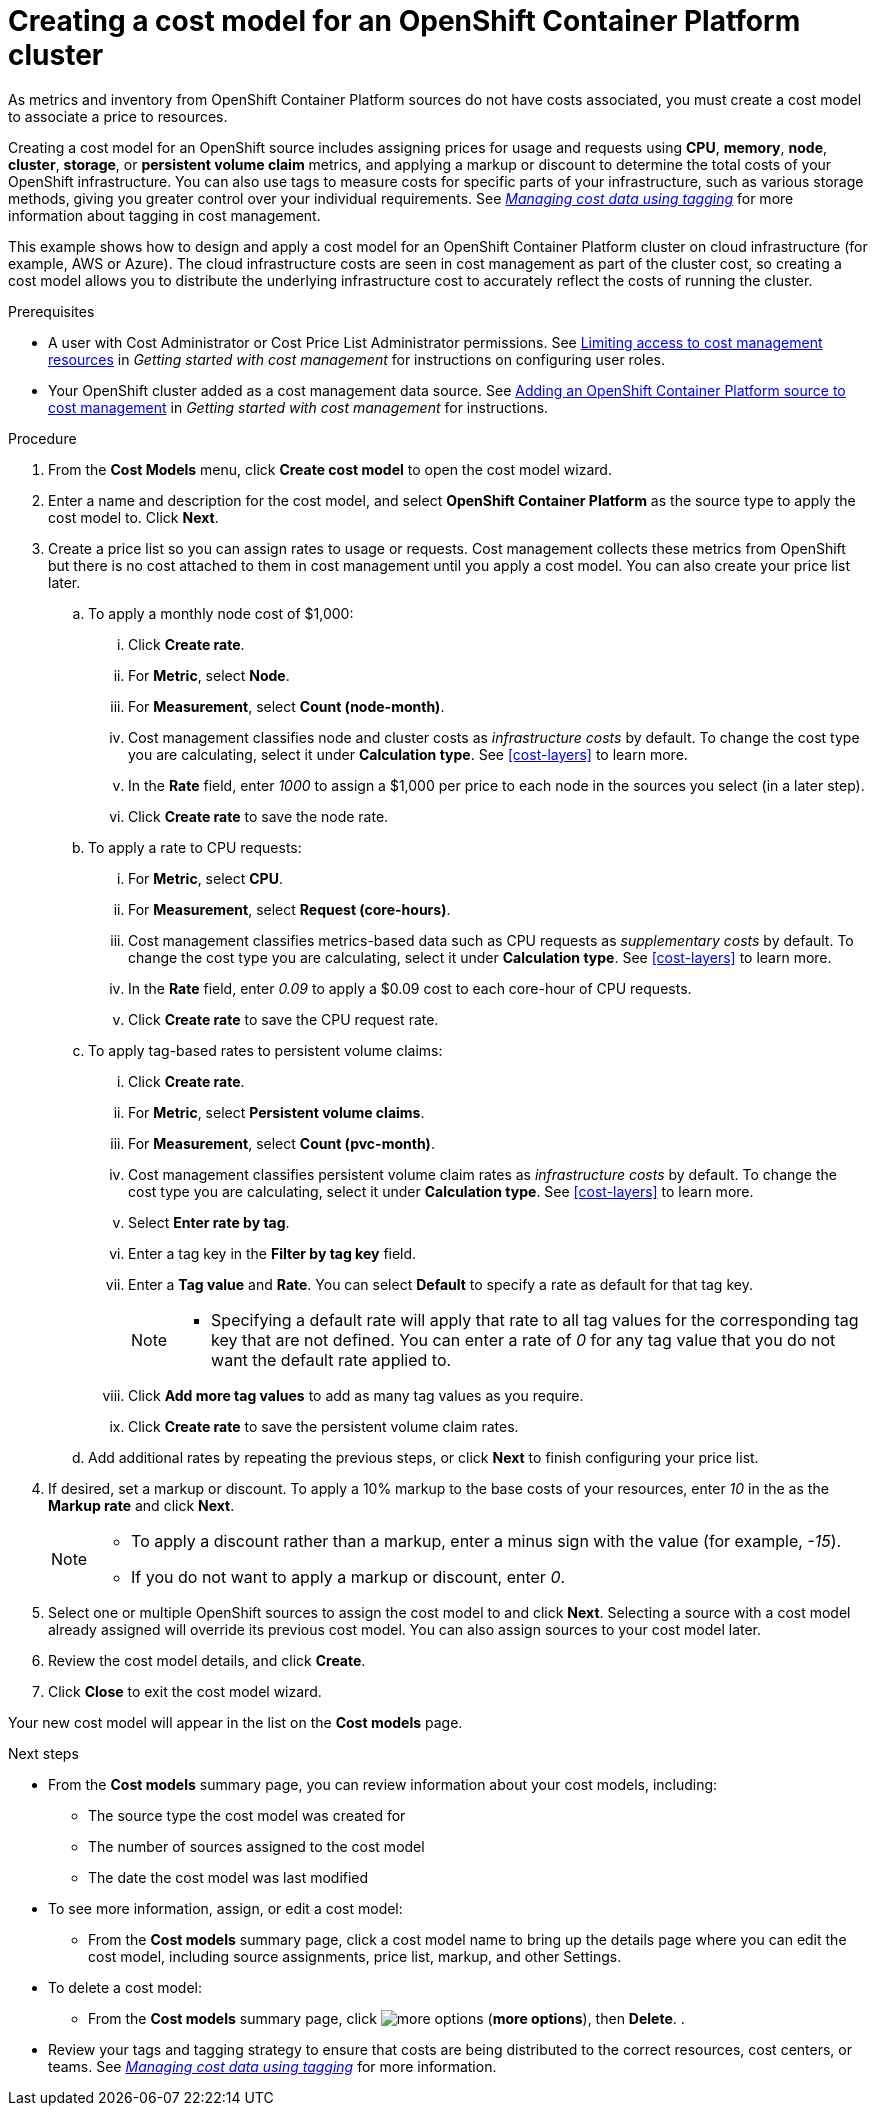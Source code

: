 // Module included in the following assemblies:
//
// assembly-setting-up-cost-models.adoc
:_module-type: PROCEDURE
:experimental:

[id="creating-an-ocp-cost-model_{context}"]
= Creating a cost model for an OpenShift Container Platform cluster

[role="_abstract"]
As metrics and inventory from OpenShift Container Platform sources do not have costs associated, you must create a cost model to associate a price to resources.

Creating a cost model for an OpenShift source includes assigning prices for usage and requests using *CPU*, *memory*, *node*, *cluster*, *storage*, or *persistent volume claim* metrics, and applying a markup or discount to determine the total costs of your OpenShift infrastructure. You can also use tags to measure costs for specific parts of your infrastructure, such as various storage methods, giving you greater control over your individual requirements. See link:https://access.redhat.com/documentation/en-us/cost_management_service/2021/html-single/managing_cost_data_using_tagging/index[_Managing cost data using tagging_] for more information about tagging in cost management.

This example shows how to design and apply a cost model for an OpenShift Container Platform cluster on cloud infrastructure (for example, AWS or Azure). The cloud infrastructure costs are seen in cost management as part of the cluster cost, so creating a cost model allows you to distribute the underlying infrastructure cost to accurately reflect the costs of running the cluster.

////
* How to account for monthly OpenShift cluster and node costs
* How to assign rates to OpenShift metrics and usage
* How to apply tag-based rates to persistent volume claims
* How to classify costs as _infrastructure_ or _supplementary_
* How to apply a _markup_ against your _raw cost_ to get the _usage cost_
////

.Prerequisites

* A user with Cost Administrator or Cost Price List Administrator permissions. See link:https://access.redhat.com/documentation/en-us/cost_management_service/2021/html/getting_started_with_cost_management/assembly_limiting_access_cost_resources_rbac[Limiting access to cost management resources] in _Getting started with cost management_ for instructions on configuring user roles.
* Your OpenShift cluster added as a cost management data source. See link:https://access.redhat.com/documentation/en-us/cost_management_service/2021/html/getting_started_with_cost_management/assembly-adding-openshift-container-platform-source[Adding an OpenShift Container Platform source to cost management] in _Getting started with cost management_ for instructions.

.Procedure

. From the *Cost Models* menu, click btn:[Create cost model] to open the cost model wizard.
. Enter a name and description for the cost model, and select *OpenShift Container Platform* as the source type to apply the cost model to. Click btn:[Next].

. Create a price list so you can assign rates to usage or requests. Cost management collects these metrics from OpenShift but there is no cost attached to them in cost management until you apply a cost model. You can also create your price list later.
.. To apply a monthly node cost of $1,000:
... Click btn:[Create rate].
... For *Metric*, select *Node*.
... For *Measurement*, select *Count (node-month)*.
... Cost management classifies node and cluster costs as _infrastructure costs_ by default. To change the cost type you are calculating, select it under *Calculation type*. See xref:cost-layers[] to learn more.
... In the *Rate* field, enter _1000_ to assign a $1,000 per  price to each node in the sources you select (in a later step).
... Click btn:[Create rate] to save the node rate.
.. To apply a rate to CPU requests:
... For *Metric*, select *CPU*.
... For *Measurement*, select *Request (core-hours)*.
... Cost management classifies metrics-based data such as CPU requests as _supplementary costs_ by default. To change the cost type you are calculating, select it under *Calculation type*. See xref:cost-layers[] to learn more.
... In the *Rate* field, enter _0.09_ to apply a $0.09 cost to each core-hour of CPU requests.
... Click btn:[Create rate] to save the CPU request rate.
.. To apply tag-based rates to persistent volume claims:
... Click btn:[Create rate].
... For *Metric*, select *Persistent volume claims*.
... For *Measurement*, select *Count (pvc-month)*.
... Cost management classifies persistent volume claim rates as _infrastructure costs_ by default. To change the cost type you are calculating, select it under *Calculation type*. See xref:cost-layers[] to learn more.
... Select *Enter rate by tag*.
... Enter a tag key in the *Filter by tag key* field.
... Enter a *Tag value* and *Rate*. You can select *Default* to specify a rate as default for that tag key.
+
[NOTE]
====
* Specifying a default rate will apply that rate to all tag values for the corresponding tag key that are not defined. You can enter a rate of _0_ for any tag value that you do not want the default rate applied to.
====
+
... Click btn:[Add more tag values] to add as many tag values as you require.
... Click btn:[Create rate] to save the persistent volume claim rates.
.. Add additional rates by repeating the previous steps, or click btn:[Next] to finish configuring your price list.
. If desired, set a markup or discount. To apply a 10% markup to the base costs of your resources, enter _10_ in the as the *Markup rate* and click btn:[Next].
+
[NOTE]
====
* To apply a discount rather than a markup, enter a minus sign with the value (for example, _-15_).
* If you do not want to apply a markup or discount, enter _0_.
====
+
. Select one or multiple OpenShift sources to assign the cost model to and click btn:[Next]. Selecting a source with a cost model already assigned will override its previous cost model. You can also assign sources to your cost model later.
. Review the cost model details, and click btn:[Create].
. Click btn:[Close] to exit the cost model wizard.

Your new cost model will appear in the list on the *Cost models* page.

.Next steps

* From the *Cost models* summary page, you can review information about your cost models, including:
** The source type the cost model was created for
** The number of sources assigned to the cost model
** The date the cost model was last modified
+
* To see more information, assign, or edit a cost model:
+
** From the *Cost models* summary page, click a cost model name to bring up the details page where you can edit the cost model, including source assignments, price list, markup, and other Settings.
+
* To delete a cost model:
+
** From the *Cost models* summary page, click image:more-options.png[] (*more options*), then *Delete*.
.
* Review your tags and tagging strategy to ensure that costs are being distributed to the correct resources, cost centers, or teams. See link:https://access.redhat.com/documentation/en-us/cost_management_service/2021/html-single/managing_cost_data_using_tagging/index[_Managing cost data using tagging_] for more information.

